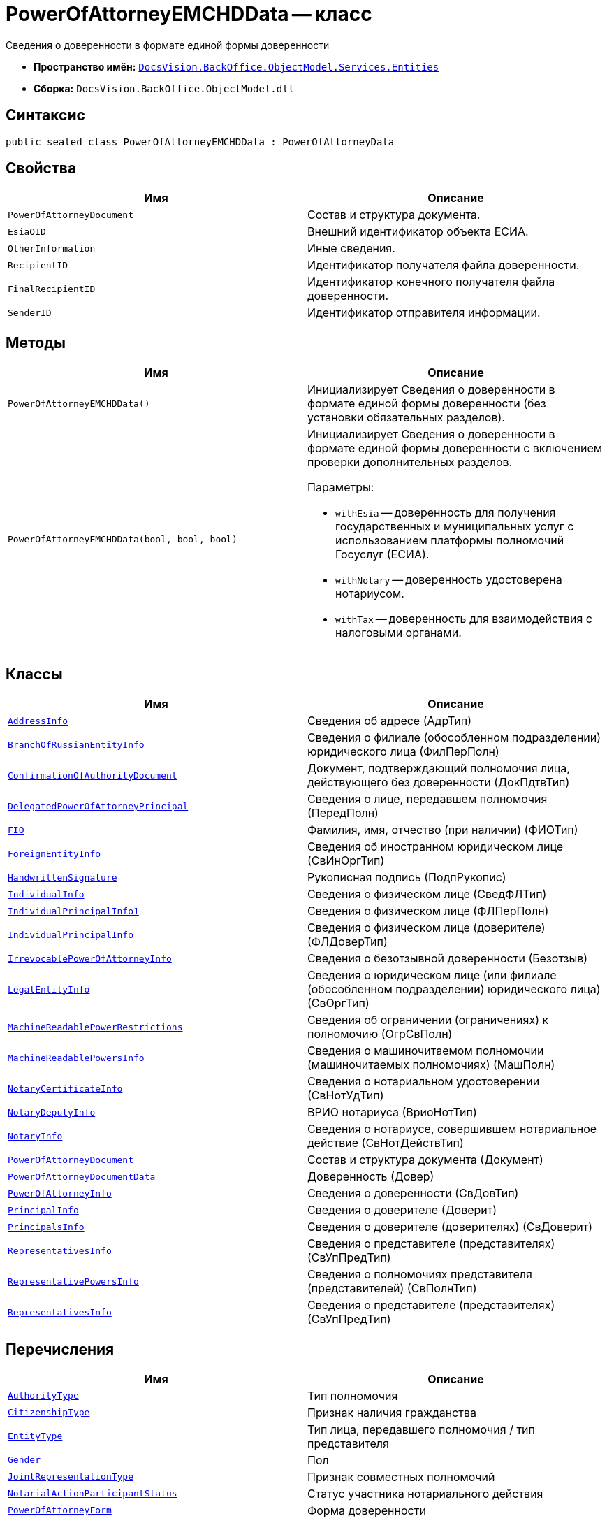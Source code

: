 = PowerOfAttorneyEMCHDData -- класс

Сведения о доверенности в формате единой формы доверенности

* *Пространство имён:* `xref:Entities/Entities_NS.adoc[DocsVision.BackOffice.ObjectModel.Services.Entities]`
* *Сборка:* `DocsVision.BackOffice.ObjectModel.dll`

== Синтаксис

[source,csharp]
----
public sealed class PowerOfAttorneyEMCHDData : PowerOfAttorneyData
----

== Свойства

[cols=",",options="header"]
|===
|Имя |Описание

|`PowerOfAttorneyDocument` |Состав и структура документа.
|`EsiaOID` |Внешний идентификатор объекта ЕСИА.
|`OtherInformation` |Иные сведения.
|`RecipientID` |Идентификатор получателя файла доверенности.
|`FinalRecipientID` |Идентификатор конечного получателя файла доверенности.
|`SenderID` |Идентификатор отправителя информации.

|===

== Методы

[cols=",",options="header"]
|===
|Имя |Описание

|`PowerOfAttorneyEMCHDData()` |Инициализирует Сведения о доверенности в формате единой формы доверенности (без установки обязательных разделов).
|`PowerOfAttorneyEMCHDData(bool, bool, bool)` a|Инициализирует Сведения о доверенности в формате единой формы доверенности с включением проверки дополнительных разделов.

.Параметры:
* `withEsia` -- доверенность для получения государственных и муниципальных услуг с использованием платформы полномочий Госуслуг (ЕСИА).
* `withNotary` -- доверенность удостоверена нотариусом.
* `withTax` -- доверенность для взаимодействия с налоговыми органами.
|===

== Классы

[cols=",",options="header"]
|===
|Имя |Описание

|`xref:Entities/PowerOfAttorneyEMCHDData.AddressInfo_CL.adoc[AddressInfo]` |Сведения об адресе (АдрТип)
|`xref:Entities/PowerOfAttorneyEMCHDData.BranchOfRussianEntityInfo_CL.adoc[BranchOfRussianEntityInfo]` |Сведения о филиале (обособленном подразделении) юридического лица (ФилПерПолн)
|`xref:Entities/PowerOfAttorneyEMCHDData.ConfirmationOfAuthorityDocument_CL.adoc[ConfirmationOfAuthorityDocument]` |Документ, подтверждающий полномочия лица, действующего без доверенности (ДокПдтвТип)
|`xref:Entities/PowerOfAttorneyEMCHDData.DelegatedPowerOfAttorneyPrincipal_CL.adoc[DelegatedPowerOfAttorneyPrincipal]` |Сведения о лице, передавшем полномочия (ПередПолн)
|`xref:Entities/PowerOfAttorneyEMCHDData.FIO_CL.adoc[FIO]` |Фамилия, имя, отчество (при наличии) (ФИОТип)
|`xref:Entities/PowerOfAttorneyEMCHDData.ForeignEntityInfo_CL.adoc[ForeignEntityInfo]` |Сведения об иностранном юридическом лице (СвИнОргТип)
|`xref:Entities/PowerOfAttorneyEMCHDData.HandwrittenSignature_CL.adoc[HandwrittenSignature]` |Рукописная подпись (ПодпРукопис)
|`xref:Entities/PowerOfAttorneyEMCHDData.IndividualInfo_CL.adoc[IndividualInfo]` |Сведения о физическом лице (СведФЛТип)
|`xref:Entities/PowerOfAttorneyEMCHDData.IndividualPrincipalInfo1_CL.adoc[IndividualPrincipalInfo1]` |Сведения о физическом лице (ФЛПерПолн)
|`xref:Entities/PowerOfAttorneyEMCHDData.IndividualPrincipalInfo_CL.adoc[IndividualPrincipalInfo]` |Сведения о физическом лице (доверителе) (ФЛДоверТип)
|`xref:Entities/PowerOfAttorneyEMCHDData.IrrevocablePowerOfAttorneyInfo_CL.adoc[IrrevocablePowerOfAttorneyInfo]` |Сведения о безотзывной доверенности (Безотзыв)
|`xref:Entities/PowerOfAttorneyEMCHDData.LegalEntityInfo_CL.adoc[LegalEntityInfo]` |Сведения о юридическом лице (или филиале (обособленном подразделении) юридического лица) (СвОргТип)
|`xref:Entities/PowerOfAttorneyEMCHDData.MachineReadablePowerRestrictions_CL.adoc[MachineReadablePowerRestrictions]` |Сведения об ограничении (ограничениях) к полномочию (ОгрСвПолн)
|`xref:Entities/PowerOfAttorneyEMCHDData.MachineReadablePowersInfo_CL.adoc[MachineReadablePowersInfo]` |Сведения о машиночитаемом полномочии (машиночитаемых полномочиях) (МашПолн)
|`xref:Entities/PowerOfAttorneyEMCHDData.NotaryCertificateInfo_CL.adoc[NotaryCertificateInfo]` |Сведения о нотариальном удостоверении (СвНотУдТип)
|`xref:Entities/PowerOfAttorneyEMCHDData.NotaryDeputyInfo_CL.adoc[NotaryDeputyInfo]` |ВРИО нотариуса (ВриоНотТип)
|`xref:Entities/PowerOfAttorneyEMCHDData.NotaryInfo_CL.adoc[NotaryInfo]` |Сведения о нотариусе, совершившем нотариальное действие (СвНотДействТип)
|`xref:Entities/PowerOfAttorneyEMCHDData.PowerOfAttorneyDocument_CL.adoc[PowerOfAttorneyDocument]` |Состав и структура документа (Документ)
|`xref:Entities/PowerOfAttorneyEMCHDData.PowerOfAttorneyDocumentData_CL.adoc[PowerOfAttorneyDocumentData]` |Доверенность (Довер)
|`xref:Entities/PowerOfAttorneyEMCHDData.PowerOfAttorneyInfo_CL.adoc[PowerOfAttorneyInfo]` |Сведения о доверенности (СвДовТип)
|`xref:Entities/PowerOfAttorneyEMCHDData.PrincipalInfo_CL.adoc[PrincipalInfo]` |Сведения о доверителе (Доверит)
|`xref:Entities/PowerOfAttorneyEMCHDData.PrincipalsInfo_CL.adoc[PrincipalsInfo]` |Сведения о доверителе (доверителях) (СвДоверит)
|`xref:Entities/PowerOfAttorneyEMCHDData.RepresentativesInfo_CL.adoc[RepresentativesInfo]` |Сведения о представителе (представителях) (СвУпПредТип)
|`xref:Entities/PowerOfAttorneyEMCHDData.RepresentativePowersInfo_CL.adoc[RepresentativePowersInfo]` |Сведения о полномочиях представителя (представителей) (СвПолнТип)
|`xref:Entities/PowerOfAttorneyEMCHDData.RepresentativesInfo_CL.adoc[RepresentativesInfo]` |Сведения о представителе (представителях) (СвУпПредТип)

|===

== Перечисления

[cols=",",options="header"]
|===
|Имя |Описание

|`xref:Entities/PowerOfAttorneyEMCHDData.AuthorityType_EN.adoc[AuthorityType]` |Тип полномочия
|`xref:Entities/PowerOfAttorneyEMCHDData.CitizenshipType_EN.adoc[CitizenshipType]` |Признак наличия гражданства
|`xref:Entities/PowerOfAttorneyEMCHDData.EntityType_EN.adoc[EntityType]` |Тип лица, передавшего полномочия / тип представителя

|`xref:Entities/PowerOfAttorneyEMCHDData.Gender_EN.adoc[Gender]` |Пол
|`xref:Entities/PowerOfAttorneyEMCHDData.JointRepresentationType_EN.adoc[JointRepresentationType]` |Признак совместных полномочий

|`xref:Entities/PowerOfAttorneyEMCHDData.NotarialActionParticipantStatus_EN.adoc[NotarialActionParticipantStatus]` |Статус участника нотариального действия

|`xref:Entities/PowerOfAttorneyEMCHDData.PowerOfAttorneyForm_EN.adoc[PowerOfAttorneyForm]` |Форма доверенности

|`xref:Entities/PowerOfAttorneyEMCHDData.PowerOfAttorneyKind_EN.adoc[PowerOfAttorneyKind]` |Вид доверенности

|`xref:Entities/PowerOfAttorneyEMCHDData.PowerOfAttorneyLossOfAuthorityType_EN.adoc[PowerOfAttorneyLossOfAuthorityType]` |Признак утраты полномочий при передоверии

|`xref:Entities/PowerOfAttorneyEMCHDData.PowerOfAttorneyOption_EN.adoc[PowerOfAttorneyOption]` |Признак доверенности

|`xref:Entities/PowerOfAttorneyEMCHDData.PrincipalType_EN.adoc[PrincipalType]` |Тип доверителя

|`xref:Entities/PowerOfAttorneyEMCHDData.RevocationCondition_EN.adoc[RevocationCondition]` |Условие отзыва доверенности

|`xref:Entities/PowerOfAttorneyEMCHDData.RevocationPossibleType_EN.adoc[RevocationPossibleType]` |Признак безотзывной доверенности

|`xref:Entities/PowerOfAttorneyEMCHDData.SoleExecutiveAuthorityType_EN.adoc[SoleExecutiveAuthorityType]` |Вид полномочий единоличного исполнительного органа

|===
